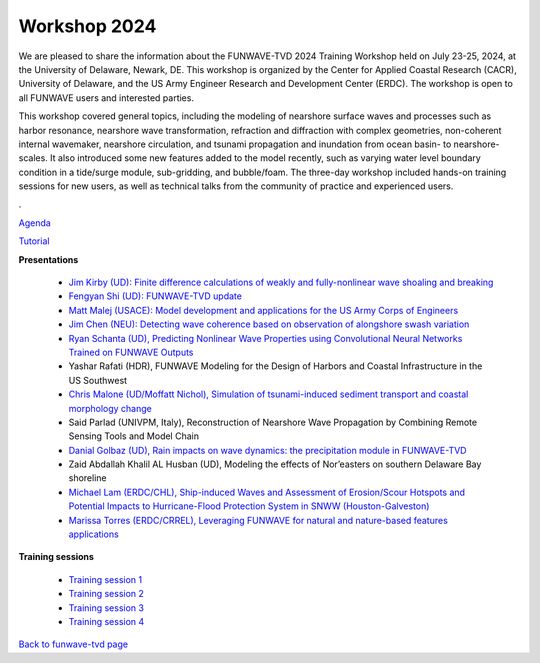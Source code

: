 
.. _workshop24:

Workshop 2024
==============

We are pleased to share the information about the FUNWAVE-TVD 2024 Training Workshop held on July 23-25, 2024, at the University of Delaware, Newark, DE.  This workshop is organized by the Center for Applied Coastal Research (CACR), University of Delaware, and the US Army Engineer Research and Development Center (ERDC). The workshop is open to all FUNWAVE users and interested parties.

This workshop covered general topics, including the modeling of nearshore surface waves and processes such as harbor resonance, nearshore wave transformation, refraction and diffraction with complex geometries, non-coherent internal wavemaker, nearshore circulation, and tsunami propagation and inundation from ocean basin- to nearshore-scales. It also introduced some new features added to the model recently, such as varying water level boundary condition in a tide/surge module, sub-gridding, and bubble/foam. The three-day workshop included hands-on training sessions for new users, as well as technical talks from the community of practice and experienced users.

.

.. image:: images/workshop/image_2024_1.jpg

.. image:: images/workshop/image_2024_2.jpg


`Agenda <agenda_2024.html>`_


`Tutorial <https://drive.google.com/file/d/1262jUZ4lxUxt4CrvewfQ0k1Eih2-JQlk/view?usp=drive_link>`_

**Presentations**

 * `Jim Kirby (UD): Finite difference calculations of weakly and fully-nonlinear wave shoaling and breaking <https://drive.google.com/file/d/1kOQVM6dNo-84Vk4fq-VkiOMUYetBDF_6/view?usp=drive_link>`_
 * `Fengyan Shi (UD): FUNWAVE-TVD update <https://drive.google.com/file/d/1JdaKwN0CgbKG8mCqfbdXEd16JVuvGolG/view?usp=drive_link>`_
 * `Matt Malej (USACE): Model development and applications for the US Army Corps of Engineers <https://drive.google.com/file/d/1Qmj2Vu3wqOJwlNZ8Kwco8er1bcn4a8w6/view?usp=drive_link>`_
 * `Jim Chen (NEU): Detecting wave coherence based on observation of alongshore swash variation <https://drive.google.com/file/d/1D48iG2gONtOzASz0Z6d8aftWUkWi3SVs/view?usp=drive_link>`_
 * `Ryan Schanta (UD), Predicting Nonlinear Wave Properties using Convolutional Neural Networks Trained on FUNWAVE Outputs <https://drive.google.com/file/d/1mPvKzRf-Skrqz9xmNv63bdACvvia0AEs/view?usp=drive_link>`_
 * Yashar Rafati (HDR), FUNWAVE Modeling for the Design of Harbors and Coastal Infrastructure in the US Southwest
 * `Chris Malone (UD/Moffatt Nichol), Simulation of tsunami-induced sediment transport and coastal morphology change <https://drive.google.com/file/d/150KC22xT1DQhc_p7ZHdsSHItgwA6h2YG/view?usp=drive_link>`_
 * Said Parlad (UNIVPM, Italy), Reconstruction of Nearshore Wave Propagation by Combining Remote Sensing Tools and Model Chain
 * `Danial Golbaz (UD), Rain impacts on wave dynamics: the precipitation module in FUNWAVE-TVD <https://drive.google.com/file/d/1lVu2r5gL9T-ONvMgBlVvWLalNzKyhhQn/view?usp=drive_link>`_
 * Zaid Abdallah Khalil AL Husban (UD), Modeling the effects of Nor’easters on southern Delaware Bay shoreline
 * `Michael Lam (ERDC/CHL), Ship-induced Waves and Assessment of Erosion/Scour Hotspots and Potential Impacts to Hurricane-Flood Protection System in SNWW (Houston-Galveston) <https://drive.google.com/file/d/1VxVnkzbN7wbVDuTnncWx_hmEhIC5nQ7X/view?usp=drive_link>`_
 * `Marissa Torres (ERDC/CRREL), Leveraging FUNWAVE for natural and nature-based features applications <https://drive.google.com/file/d/15WkIkaR79uXUxMb6va4XbhjpFuciO1qM/view?usp=drive_link>`_

**Training sessions**

 * `Training session 1 <https://drive.google.com/file/d/1Ja0QG35XswyPcKRENK6VUNQk0B_N8ZqW/view?usp=drive_link>`_
 * `Training session 2 <https://drive.google.com/file/d/1W6Q6AF0fVybOXHdJGxrP-PaYof9UHyn5/view?usp=drive_link>`_
 * `Training session 3 <https://drive.google.com/file/d/1gOj6tm7qNpHK8F9uwww_e6v2mvJoYDuS/view?usp=drive_link>`_
 * `Training session 4 <https://drive.google.com/file/d/1MFEpxTZlhvxdSS0k-LsYUtCm19Rsl_rW/view?usp=drive_link>`_






`Back to funwave-tvd page <https://fengyanshi.github.io/build/html/index.html>`_